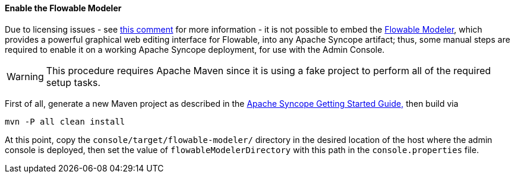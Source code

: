 //
// Licensed to the Apache Software Foundation (ASF) under one
// or more contributor license agreements.  See the NOTICE file
// distributed with this work for additional information
// regarding copyright ownership.  The ASF licenses this file
// to you under the Apache License, Version 2.0 (the
// "License"); you may not use this file except in compliance
// with the License.  You may obtain a copy of the License at
//
//   http://www.apache.org/licenses/LICENSE-2.0
//
// Unless required by applicable law or agreed to in writing,
// software distributed under the License is distributed on an
// "AS IS" BASIS, WITHOUT WARRANTIES OR CONDITIONS OF ANY
// KIND, either express or implied.  See the License for the
// specific language governing permissions and limitations
// under the License.
//
==== Enable the Flowable Modeler

Due to licensing issues - see
https://issues.apache.org/jira/browse/SYNCOPE-439?focusedCommentId=13829896&page=com.atlassian.jira.plugin.system.issuetabpanels:comment-tabpanel#comment-13829896[this comment^]
for more information - it is not possible to embed the
http://www.flowable.org/docs/userguide/index.html#flowableModelerApp[Flowable Modeler^], which provides a powerful
graphical web editing interface for Flowable, into any Apache Syncope artifact; thus, some manual steps are required to enable it on a
working Apache Syncope deployment, for use with the Admin Console.

[WARNING]
This procedure requires Apache Maven since it is using a fake project to perform all of the required setup tasks.

First of all, generate a new Maven project as described in the
ifeval::["{backend}" == "html5"]
http://syncope.apache.org/docs/getting-started.html[Apache Syncope Getting Started Guide,]
endif::[]
ifeval::["{backend}" == "pdf"]
http://syncope.apache.org/docs/getting-started.pdf[Apache Syncope Getting Started Guide,]
endif::[]
then build via

....
mvn -P all clean install
....

At this point, copy the `console/target/flowable-modeler/` directory in the desired location of the host where the
admin console is deployed, then set the value of `flowableModelerDirectory` with this path in the `console.properties`
file.

